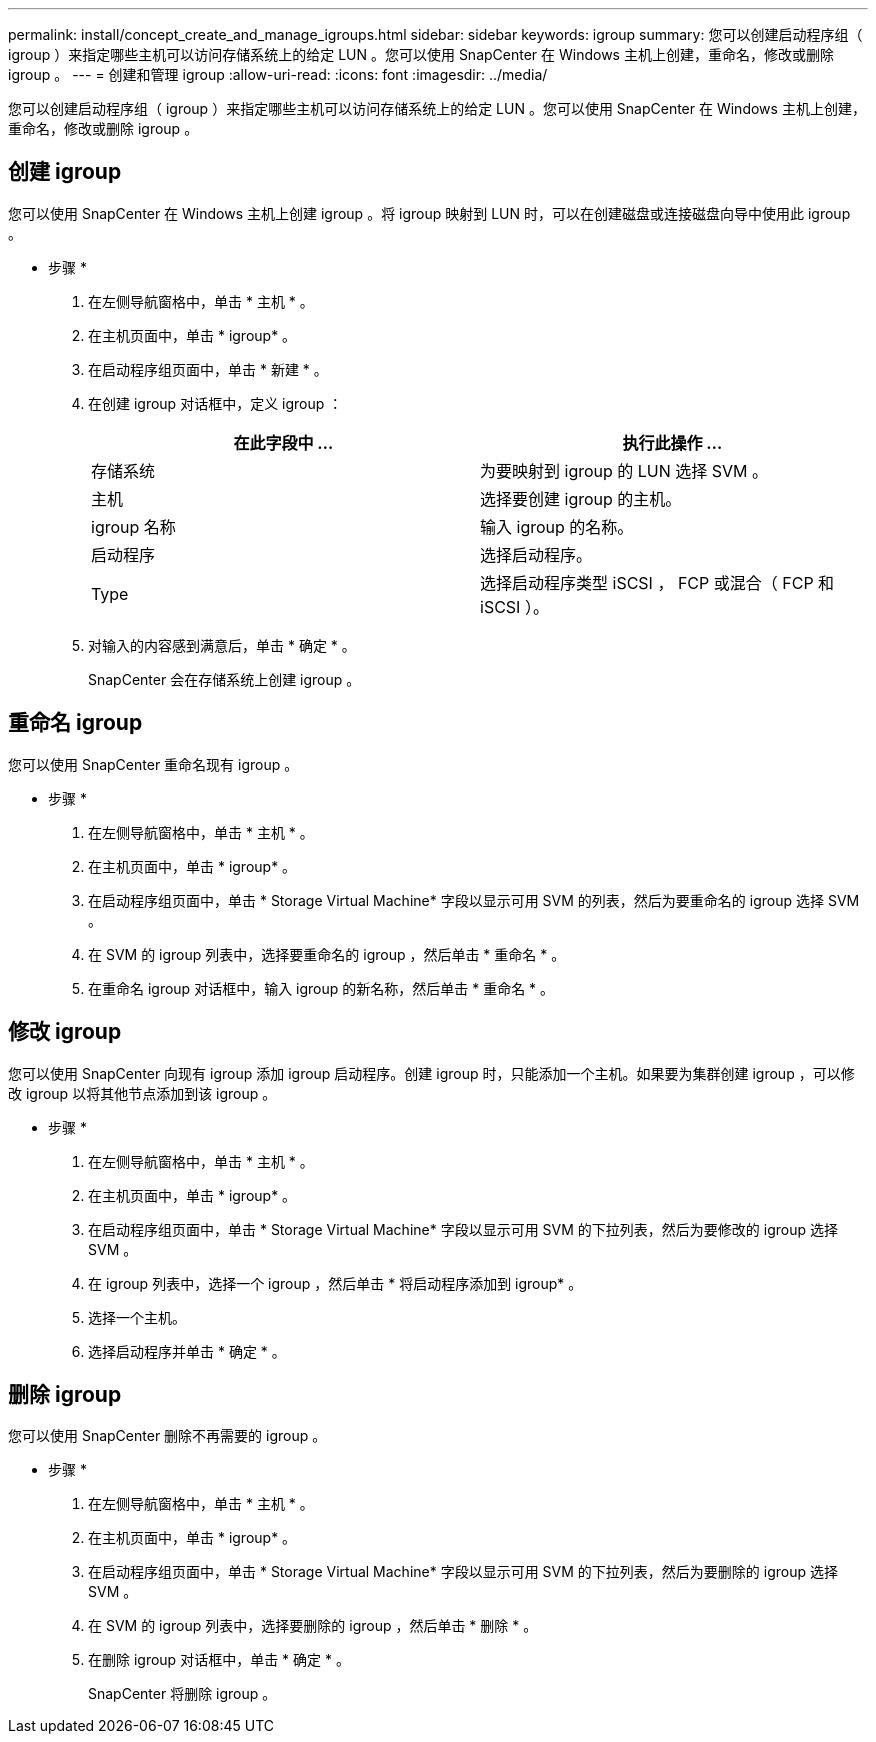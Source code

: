 ---
permalink: install/concept_create_and_manage_igroups.html 
sidebar: sidebar 
keywords: igroup 
summary: 您可以创建启动程序组（ igroup ）来指定哪些主机可以访问存储系统上的给定 LUN 。您可以使用 SnapCenter 在 Windows 主机上创建，重命名，修改或删除 igroup 。 
---
= 创建和管理 igroup
:allow-uri-read: 
:icons: font
:imagesdir: ../media/


[role="lead"]
您可以创建启动程序组（ igroup ）来指定哪些主机可以访问存储系统上的给定 LUN 。您可以使用 SnapCenter 在 Windows 主机上创建，重命名，修改或删除 igroup 。



== 创建 igroup

您可以使用 SnapCenter 在 Windows 主机上创建 igroup 。将 igroup 映射到 LUN 时，可以在创建磁盘或连接磁盘向导中使用此 igroup 。

* 步骤 *

. 在左侧导航窗格中，单击 * 主机 * 。
. 在主机页面中，单击 * igroup* 。
. 在启动程序组页面中，单击 * 新建 * 。
. 在创建 igroup 对话框中，定义 igroup ：
+
|===
| 在此字段中 ... | 执行此操作 ... 


 a| 
存储系统
 a| 
为要映射到 igroup 的 LUN 选择 SVM 。



 a| 
主机
 a| 
选择要创建 igroup 的主机。



 a| 
igroup 名称
 a| 
输入 igroup 的名称。



 a| 
启动程序
 a| 
选择启动程序。



 a| 
Type
 a| 
选择启动程序类型 iSCSI ， FCP 或混合（ FCP 和 iSCSI ）。

|===
. 对输入的内容感到满意后，单击 * 确定 * 。
+
SnapCenter 会在存储系统上创建 igroup 。





== 重命名 igroup

您可以使用 SnapCenter 重命名现有 igroup 。

* 步骤 *

. 在左侧导航窗格中，单击 * 主机 * 。
. 在主机页面中，单击 * igroup* 。
. 在启动程序组页面中，单击 * Storage Virtual Machine* 字段以显示可用 SVM 的列表，然后为要重命名的 igroup 选择 SVM 。
. 在 SVM 的 igroup 列表中，选择要重命名的 igroup ，然后单击 * 重命名 * 。
. 在重命名 igroup 对话框中，输入 igroup 的新名称，然后单击 * 重命名 * 。




== 修改 igroup

您可以使用 SnapCenter 向现有 igroup 添加 igroup 启动程序。创建 igroup 时，只能添加一个主机。如果要为集群创建 igroup ，可以修改 igroup 以将其他节点添加到该 igroup 。

* 步骤 *

. 在左侧导航窗格中，单击 * 主机 * 。
. 在主机页面中，单击 * igroup* 。
. 在启动程序组页面中，单击 * Storage Virtual Machine* 字段以显示可用 SVM 的下拉列表，然后为要修改的 igroup 选择 SVM 。
. 在 igroup 列表中，选择一个 igroup ，然后单击 * 将启动程序添加到 igroup* 。
. 选择一个主机。
. 选择启动程序并单击 * 确定 * 。




== 删除 igroup

您可以使用 SnapCenter 删除不再需要的 igroup 。

* 步骤 *

. 在左侧导航窗格中，单击 * 主机 * 。
. 在主机页面中，单击 * igroup* 。
. 在启动程序组页面中，单击 * Storage Virtual Machine* 字段以显示可用 SVM 的下拉列表，然后为要删除的 igroup 选择 SVM 。
. 在 SVM 的 igroup 列表中，选择要删除的 igroup ，然后单击 * 删除 * 。
. 在删除 igroup 对话框中，单击 * 确定 * 。
+
SnapCenter 将删除 igroup 。


